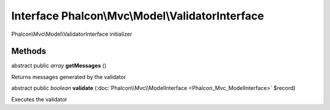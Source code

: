Interface **Phalcon\\Mvc\\Model\\ValidatorInterface**
=====================================================

Phalcon\\Mvc\\Model\\ValidatorInterface initializer


Methods
---------

abstract public *array*  **getMessages** ()

Returns messages generated by the validator



abstract public *boolean*  **validate** (:doc:`Phalcon\\Mvc\\ModelInterface <Phalcon_Mvc_ModelInterface>` $record)

Executes the validator



